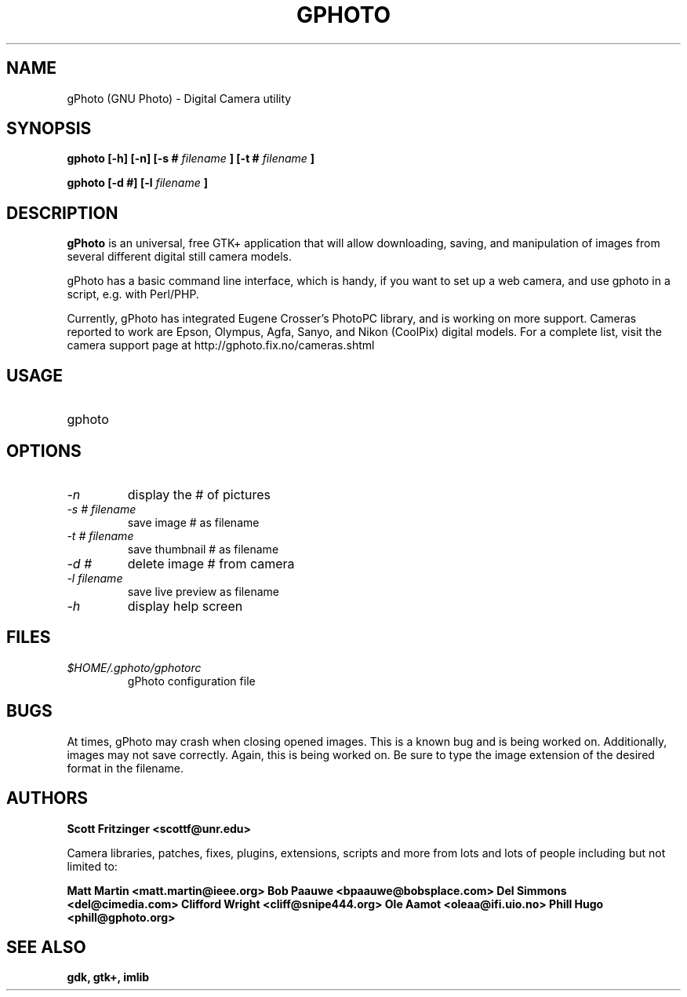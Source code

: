 .\" Man Page for gPhoto by scott... :)
.\" groff -man -Tascii foo.1
.\"
.TH GPHOTO 1 "DECEMBER 1998" Linux "User Manuals"
.SH NAME
gPhoto (GNU Photo) \- Digital Camera utility
.SH SYNOPSIS
.B gphoto [-h] [-n] [-s # 
.I filename 
.B ] 
.B [-t # 
.I filename 
.B ]

.B gphoto [-d #] [-l 
.I filename
.B ]
.SH DESCRIPTION
.B gPhoto
is an universal, free GTK+ application that will allow
downloading, saving, and manipulation of images from several
different digital still camera models.

gPhoto has a basic command line interface, which is handy,
if you want to set up a web camera, and use gphoto in a 
script, e.g. with Perl/PHP.

Currently, gPhoto has integrated Eugene Crosser's PhotoPC
library, and is working on more support. Cameras reported to
work are Epson, Olympus, Agfa, Sanyo, and Nikon (CoolPix) digital
models. For a complete list, visit the camera support page at
http://gphoto.fix.no/cameras.shtml

.SH USAGE
.IP gphoto <option> <# of picture> <filename>
.SH OPTIONS
.TP
.I "\-n"
display the # of pictures
.TP
.I "\-s # filename"
save image # as filename
.TP
.I "\-t # filename"
save thumbnail # as filename
.TP
.I "\-d #"
delete image # from camera
.TP
.I "\-l filename"
save live preview as filename
.TP
.I "\-h"
display help screen
.SH FILES
.I $HOME/.gphoto/gphotorc
.RS
gPhoto configuration file
.SH BUGS
At times, gPhoto may crash when closing opened images.
This is a known bug and is being worked on. Additionally,
images may not save correctly. Again, this is being worked
on. Be sure to type the image extension of the desired format
in the filename.
.SH AUTHORS
.BR Scott	Fritzinger	<scottf@unr.edu>

Camera libraries, patches, fixes, plugins, extensions, 
scripts and more from lots and lots of people including 
but not limited to:

.BR Matt		Martin		<matt.martin@ieee.org>
.BR Bob		Paauwe		<bpaauwe@bobsplace.com>
.BR Del		Simmons		<del@cimedia.com>
.BR Clifford	Wright		<cliff@snipe444.org>
.BR Ole		Aamot		<oleaa@ifi.uio.no>
.BR Phill	Hugo			<phill@gphoto.org>
.SH "SEE ALSO"
.BR gdk, 
.BR gtk+, 
.BR imlib
